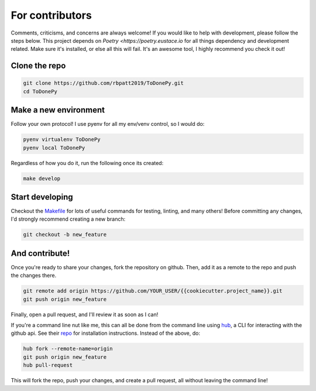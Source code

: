 .. _contributing:

For contributors
================

Comments, criticisms, and concerns are always welcome! If you would like to help with development, please follow the steps below.
This project depends on `Poetry <https://poetry.eustace.io` for all things dependency and development related. Make sure it's installed, or else all this will fail. It's an awesome tool, I highly recommend you check it out!

Clone the repo 
--------------

.. code:: sh

    git clone https://github.com/rbpatt2019/ToDonePy.git
    cd ToDonePy

Make a new environment
----------------------

Follow your own protocol! I use pyenv for all my env/venv control, so I would do:

.. code:: sh

    pyenv virtualenv ToDonePy
    pyenv local ToDonePy

Regardless of how you do it, run the following once its created:

.. code:: sh

    make develop

Start developing
----------------

Checkout the `Makefile <https://github.com/rbpatt2019/ToDonePy/blob/master/Makefile>`_ for lots of useful commands for testing, linting, and many others! Before committing any changes, I'd strongly recommend creating a new branch:

.. code:: sh

    git checkout -b new_feature

And contribute!
---------------

Once you're ready to share your changes, fork the repository on github. Then, add it as a remote to the repo and push the changes there. 

.. code:: sh

    git remote add origin https://github.com/YOUR_USER/{{cookiecutter.project_name}}.git
    git push origin new_feature

Finally, open a pull request, and I'll review it as soon as I can!

If you're a command line nut like me, this can all be done from the command line using `hub <https://github.com/github/hub>`_, a CLI for interacting with the github api. See their `repo <https://github.com/github/hub>`_ for installation instructions. Instead of the above, do:

.. code:: sh

    hub fork --remote-name=origin
    git push origin new_feature
    hub pull-request

This will fork the repo, push your changes, and create a pull request, all without leaving the command line!
